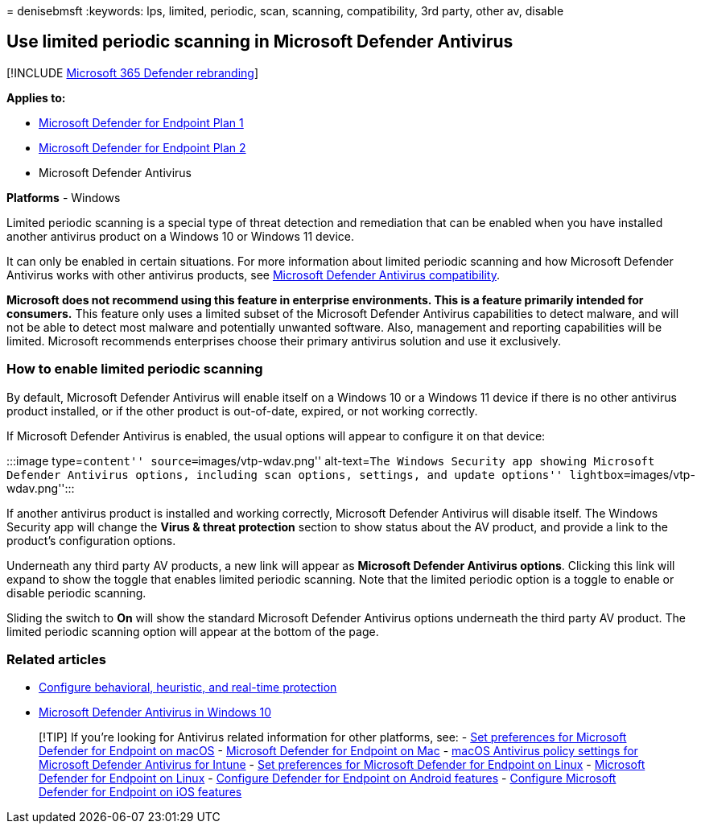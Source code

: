 = 
denisebmsft
:keywords: lps, limited, periodic, scan, scanning, compatibility, 3rd
party, other av, disable

== Use limited periodic scanning in Microsoft Defender Antivirus

{empty}[!INCLUDE link:../../includes/microsoft-defender.md[Microsoft 365
Defender rebranding]]

*Applies to:*

* https://go.microsoft.com/fwlink/p/?linkid=2154037[Microsoft Defender
for Endpoint Plan 1]
* https://go.microsoft.com/fwlink/p/?linkid=2154037[Microsoft Defender
for Endpoint Plan 2]
* Microsoft Defender Antivirus

*Platforms* - Windows

Limited periodic scanning is a special type of threat detection and
remediation that can be enabled when you have installed another
antivirus product on a Windows 10 or Windows 11 device.

It can only be enabled in certain situations. For more information about
limited periodic scanning and how Microsoft Defender Antivirus works
with other antivirus products, see
link:microsoft-defender-antivirus-compatibility.md[Microsoft Defender
Antivirus compatibility].

*Microsoft does not recommend using this feature in enterprise
environments. This is a feature primarily intended for consumers.* This
feature only uses a limited subset of the Microsoft Defender Antivirus
capabilities to detect malware, and will not be able to detect most
malware and potentially unwanted software. Also, management and
reporting capabilities will be limited. Microsoft recommends enterprises
choose their primary antivirus solution and use it exclusively.

=== How to enable limited periodic scanning

By default, Microsoft Defender Antivirus will enable itself on a Windows
10 or a Windows 11 device if there is no other antivirus product
installed, or if the other product is out-of-date, expired, or not
working correctly.

If Microsoft Defender Antivirus is enabled, the usual options will
appear to configure it on that device:

:::image type=``content'' source=``images/vtp-wdav.png'' alt-text=``The
Windows Security app showing Microsoft Defender Antivirus options,
including scan options, settings, and update options''
lightbox=``images/vtp-wdav.png'':::

If another antivirus product is installed and working correctly,
Microsoft Defender Antivirus will disable itself. The Windows Security
app will change the *Virus & threat protection* section to show status
about the AV product, and provide a link to the product’s configuration
options.

Underneath any third party AV products, a new link will appear as
*Microsoft Defender Antivirus options*. Clicking this link will expand
to show the toggle that enables limited periodic scanning. Note that the
limited periodic option is a toggle to enable or disable periodic
scanning.

Sliding the switch to *On* will show the standard Microsoft Defender
Antivirus options underneath the third party AV product. The limited
periodic scanning option will appear at the bottom of the page.

=== Related articles

* link:configure-protection-features-microsoft-defender-antivirus.md[Configure
behavioral&#44; heuristic&#44; and real-time protection]
* link:microsoft-defender-antivirus-in-windows-10.md[Microsoft Defender
Antivirus in Windows 10]

____
{empty}[!TIP] If you’re looking for Antivirus related information for
other platforms, see: - link:mac-preferences.md[Set preferences for
Microsoft Defender for Endpoint on macOS] -
link:microsoft-defender-endpoint-mac.md[Microsoft Defender for Endpoint
on Mac] -
link:/mem/intune/protect/antivirus-microsoft-defender-settings-macos[macOS
Antivirus policy settings for Microsoft Defender Antivirus for Intune] -
link:linux-preferences.md[Set preferences for Microsoft Defender for
Endpoint on Linux] - link:microsoft-defender-endpoint-linux.md[Microsoft
Defender for Endpoint on Linux] - link:android-configure.md[Configure
Defender for Endpoint on Android features] -
link:ios-configure-features.md[Configure Microsoft Defender for Endpoint
on iOS features]
____
